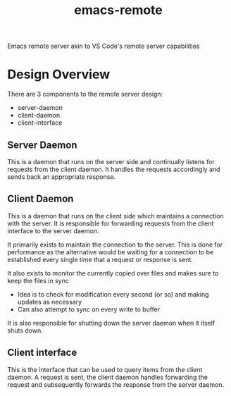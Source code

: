#+title: emacs-remote

Emacs remote server akin to VS Code's remote server capabilities


* Design Overview

There are 3 components to the remote server design:
- server-daemon
- client-daemon
- client-interface

** Server Daemon

This is a daemon that runs on the server side and continually listens for requests from the client daemon. It handles the requests accordingly and sends back an appropriate response.

** Client Daemon

This is a daemon that runs on the client side which maintains a connection with the server. It is responsible for forwarding requests from the client interface to the server daemon.

It primarily exists to maintain the connection to the server. This is done for performance as the alternative would be waiting for a connection to be established every single time that a request or response is sent.

It also exists to monitor the currently copied over files and makes sure to keep the files in sync
- Idea is to check for modification every second (or so) and making updates as necessary
- Can also attempt to sync on every write to buffer

It is also responsible for shutting down the server daemon when it itself shuts down.

** Client interface

This is the interface that can be used to query items from the client daemon. A request is sent, the client daemon handles forwarding the request and subsequently forwards the response from the server daemon.
